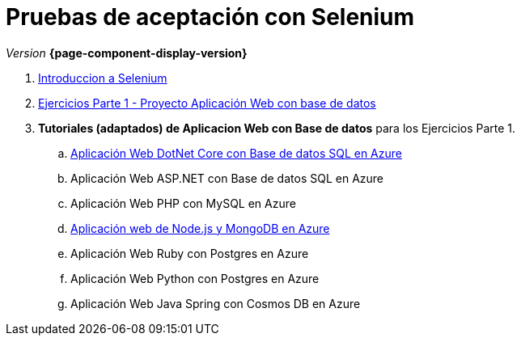 
////
Nombre y título del trabajo
////
= Pruebas de aceptación con Selenium
:navtitle: Introducción
// Bloque para GitHub, para que al visualizar el .adoc encuentre las figuras.
ifdef::env-github[]
:imagesdir: ../images
:figure-caption: Figura
endif::[]

_Version_ *{page-component-display-version}*



. link:{sectionPath}/selenium-ide-intro.html[Introduccion a Selenium]

. link:{sectionPath}/selenium-ide-ejercicios-crud.html[Ejercicios Parte 1 - Proyecto Aplicación Web con base de datos]

. *Tutoriales (adaptados) de Aplicacion Web con Base de datos* para los Ejercicios Parte 1.
+
:section: tutorial-dotnetcore-sql
:sectionPath: modules/{section}/pages
[loweralpha]
.. link:{sectionPath}/tutorial-dotnetcore.html[Aplicación Web DotNet Core con Base de datos SQL en Azure]
// .. link:{sectionPath}/tutorial-dotnetcore.html[Aplicación Web ASP.NET con Base de datos SQL en Azure]
.. Aplicación Web ASP.NET con Base de datos SQL en Azure
.. Aplicación Web PHP con MySQL en Azure

+
[start=4]
:section: tutorial-node-mongo
:sectionPath: modules/{section}/pages
.. link:{sectionPath}/tutorial-node-mongo.html[Aplicación web de Node.js y MongoDB en Azure]
.. Aplicación Web Ruby con Postgres en Azure
.. Aplicación Web Python con Postgres en Azure
.. Aplicación Web Java Spring con Cosmos DB en Azure

